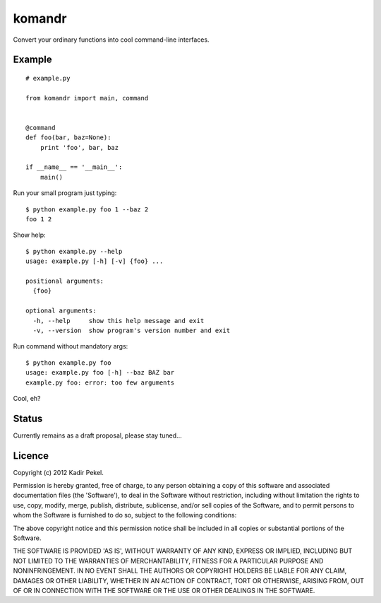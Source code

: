 =======
komandr
=======

Convert your ordinary functions into cool command-line interfaces.

Example
-------
::

    # example.py

    from komandr import main, command


    @command
    def foo(bar, baz=None):
        print 'foo', bar, baz

    if __name__ == '__main__':
        main()

Run your small program just typing::

    $ python example.py foo 1 --baz 2
    foo 1 2

Show help::

    $ python example.py --help
    usage: example.py [-h] [-v] {foo} ...

    positional arguments:
      {foo}

    optional arguments:
      -h, --help     show this help message and exit
      -v, --version  show program's version number and exit

Run command without mandatory args::

    $ python example.py foo
    usage: example.py foo [-h] --baz BAZ bar
    example.py foo: error: too few arguments


Cool, eh?

Status
------

Currently remains as a draft proposal, please stay tuned...

Licence
-------
Copyright (c) 2012 Kadir Pekel.

Permission is hereby granted, free of charge, to any person obtaining a copy of
this software and associated documentation files (the 'Software'), to deal in
the Software without restriction, including without limitation the rights to
use, copy, modify, merge, publish, distribute, sublicense, and/or sell copies
of the Software, and to permit persons to whom the Software is furnished to do
so, subject to the following conditions:

The above copyright notice and this permission notice shall be included in all
copies or substantial portions of the Software.

THE SOFTWARE IS PROVIDED 'AS IS', WITHOUT WARRANTY OF ANY KIND, EXPRESS OR
IMPLIED, INCLUDING BUT NOT LIMITED TO THE WARRANTIES OF MERCHANTABILITY,
FITNESS FOR A PARTICULAR PURPOSE AND NONINFRINGEMENT. IN NO EVENT SHALL THE
AUTHORS OR COPYRIGHT HOLDERS BE LIABLE FOR ANY CLAIM, DAMAGES OR OTHER
LIABILITY, WHETHER IN AN ACTION OF CONTRACT, TORT OR OTHERWISE, ARISING FROM,
OUT OF OR IN CONNECTION WITH THE SOFTWARE OR THE USE OR OTHER DEALINGS IN THE
SOFTWARE.
